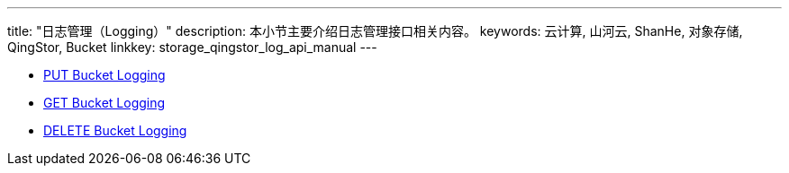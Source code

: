 ---
title: "日志管理（Logging）"
description: 本小节主要介绍日志管理接口相关内容。
keywords: 云计算, 山河云, ShanHe, 对象存储, QingStor, Bucket
linkkey: storage_qingstor_log_api_manual
---

- link:put_logging/[PUT Bucket Logging]
- link:get_logging/[GET Bucket Logging]
- link:delete_logging/[DELETE Bucket Logging]